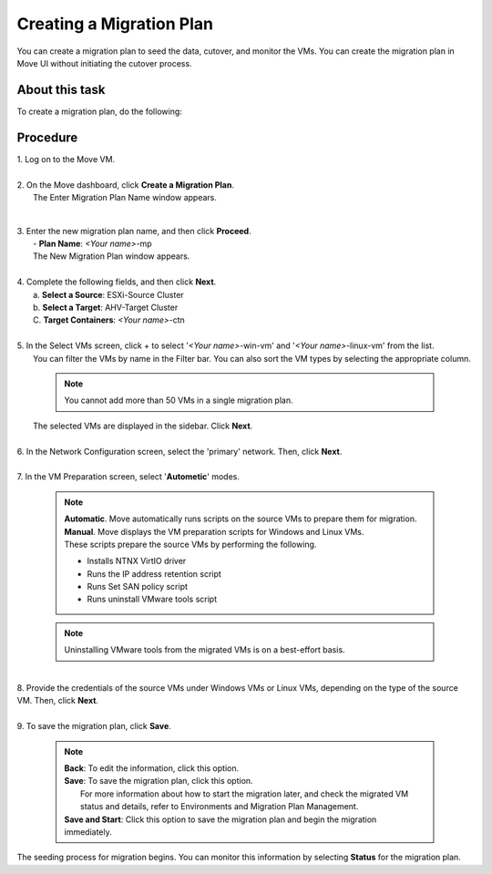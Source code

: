 .. _create__mp:

Creating a Migration Plan
*************************

You can create a migration plan to seed the data, cutover, and monitor the VMs. You can create the migration plan in Move UI without initiating the cutover process.

About this task
"""""""""""""""

To create a migration plan, do the following:

Procedure
"""""""""

| 1. Log on to the Move VM.
|
| 2. On the Move dashboard, click **Create a Migration Plan**.
|    The Enter Migration Plan Name window appears.

        .. thumbnail:: image/mp-name.png
                :width: 300
                :align: center

|
| 3. Enter the new migration plan name, and then click **Proceed**.
|    - **Plan Name**: *<Your name>*-mp

|    The New Migration Plan window appears.
|
| 4. Complete the following fields, and then click **Next**.
|    a. **Select a Source**: ESXi-Source Cluster
|    b. **Select a Target**: AHV-Target Cluster
|    C. **Target Containers**: *<Your name>*-ctn
|
| 5. In the Select VMs screen, click + to select '*<Your name>*-win-vm' and '*<Your name>*-linux-vm' from the list.
|    You can filter the VMs by name in the Filter bar. You can also sort the VM types by selecting the appropriate column.
 
        .. note::
            You cannot add more than 50 VMs in a single migration plan.

|    The selected VMs are displayed in the sidebar. Click **Next**.
|
| 6. In the Network Configuration screen, select the 'primary' network. Then, click **Next**.
|
| 7. In the VM Preparation screen, select '**Autometic**' modes.
 
        .. note::
            | **Automatic**. Move automatically runs scripts on the source VMs to prepare them for migration.
            | **Manual**. Move displays the VM preparation scripts for Windows and Linux VMs.
            | These scripts prepare the source VMs by performing the following.
            - Installs NTNX VirtIO driver
            - Runs the IP address retention script
            - Runs Set SAN policy script
            - Runs uninstall VMware tools script

        .. note::
            Uninstalling VMware tools from the migrated VMs is on a best-effort basis.

|
| 8. Provide the credentials of the source VMs under Windows VMs or Linux VMs, depending on the type of the source VM. Then, click **Next**.
|
| 9. To save the migration plan, click **Save**.
 
        .. note::
            | **Back**: To edit the information, click this option.
            | **Save**: To save the migration plan, click this option.
            |            For more information about how to start the migration later, and check the migrated VM status and details, refer to Environments and Migration Plan Management.
            | **Save and Start**: Click this option to save the migration plan and begin the migration immediately.

|    The seeding process for migration begins. You can monitor this information by selecting **Status** for the migration plan.
